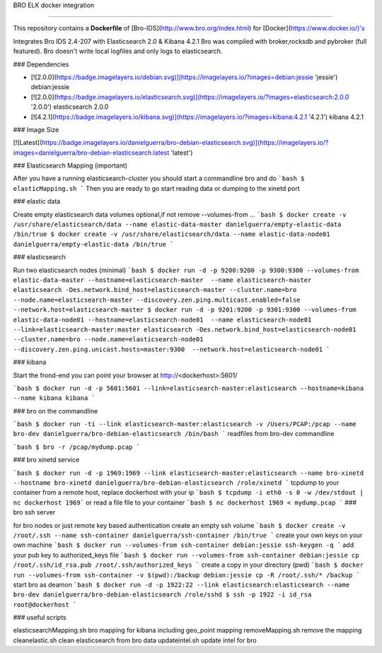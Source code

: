 BRO ELK docker integration

=====================

This repository contains a **Dockerfile** of [Bro-IDS](http://www.bro.org/index.html) for [Docker](https://www.docker.io/)'s

Integrates Bro IDS 2.4-207 with Elasticsearch 2.0 & Kibana 4.2.1
Bro was compiled with broker,rocksdb and pybroker (full featured).
Bro doesn't write local logfiles and only logs to elasticsearch.

### Dependencies

* [![2.0.0](https://badge.imagelayers.io/debian.svg)](https://imagelayers.io/?images=debian:jessie 'jessie') debian:jessie
* [![2.0.0](https://badge.imagelayers.io/elasticsearch.svg)](https://imagelayers.io/?images=elasticsearch:2.0.0 '2.0.0') elasticsearch 2.0.0
* [![4.2.1](https://badge.imagelayers.io/kibana.svg)](https://imagelayers.io/?images=kibana:4.2.1 '4.2.1') kibana 4.2.1

### Image Size

[![Latest](https://badge.imagelayers.io/danielguerra/bro-debian-elasticsearch.svg)](https://imagelayers.io/?images=danielguerra/bro-debian-elasticsearch:latest 'latest')

### Elasticsearch Mapping (important)

After you have a running elasticsearch-cluster you should start a commandline bro and do
```bash
$ elasticMapping.sh
```
Then you are ready to go start reading data or dumping to the xinetd port

### elastic data

Create empty elasticsearch data volumes
optional,if not remove --volumes-from ...
```bash
$ docker create -v /usr/share/elasticsearch/data --name elastic-data-master danielguerra/empty-elastic-data /bin/true
$ docker create -v /usr/share/elasticsearch/data --name elastic-data-node01 danielguerra/empty-elastic-data /bin/true
```

### elasticsearch

Run two elasticsearch nodes (minimal)
```bash
$ docker run -d -p 9200:9200 -p 9300:9300 --volumes-from elastic-data-master --hostname=elasticsearch-master  --name elasticsearch-master  elasticsearch -Des.network.bind_host=elasticsearch-master --cluster.name=bro --node.name=elasticsearch-master --discovery.zen.ping.multicast.enabled=false --network.host=elasticsearch-master
$ docker run -d -p 9201:9200 -p 9301:9300 --volumes-from elastic-data-node01 --hostname=elasticsearch-node01  --name elasticsearch-node01  --link=elasticsearch-master:master elasticsearch -Des.network.bind_host=elasticsearch-node01 --cluster.name=bro --node.name=elasticsearch-node01 --discovery.zen.ping.unicast.hosts=master:9300  --network.host=elasticsearch-node01
```

### kibana

Start the frond-end you can point your browser at http://<dockerhost>:5601/

```bash
$ docker run -d -p 5601:5601 --link=elasticsearch-master:elasticsearch --hostname=kibana --name kibana kibana
```

### bro on the commandline

```bash
$ docker run -ti --link elasticsearch-master:elasticsearch -v /Users/PCAP:/pcap --name bro-dev danielguerra/bro-debian-elasticsearch /bin/bash
```
readfiles from bro-dev commandline

```bash
$ bro -r /pcap/mydump.pcap
```

### bro xinetd service

```bash
$ docker run -d -p 1969:1969 --link elasticsearch-master:elasticsearch --name bro-xinetd --hostname bro-xinetd danielguerra/bro-debian-elasticsearch /role/xinetd
```
tcpdump to your container from a remote host, replace dockerhost with your ip
```bash
$ tcpdump -i eth0 -s 0 -w /dev/stdout | nc dockerhost 1969```
or read a file file to your container
```bash
$ nc dockerhost 1969 < mydump.pcap
```
### bro ssh server

for bro nodes or just remote key based authentication
create an empty ssh volume
```bash
$ docker create -v /root/.ssh --name ssh-container danielguerra/ssh-container /bin/true
```
create your own keys on your own machine
```bash
$ docker run --volumes-from ssh-container debian:jessie ssh-keygen -q
```
add your pub key to authorized_keys file
```bash
$ docker run --volumes-from ssh-container debian:jessie cp /root/.ssh/id_rsa.pub /root/.ssh/authorized_keys
```
create a copy in your directory (pwd)
```bash
$ docker run --volumes-from ssh-container -v $(pwd):/backup debian:jessie cp -R /root/.ssh/* /backup
```
start bro as deamon
```bash
$ docker run -d -p 1922:22 --link elasticsearch:elasticsearch --name bro-dev danielguerra/bro-debian-elasticsearch /role/sshd
$ ssh -p 1922 -i id_rsa root@dockerhost
```

### useful scripts

elasticsearchMapping.sh bro mapping for kibana including geo_point mapping
removeMapping.sh remove the mapping
cleanelastic.sh clean elasticsearch from bro data
updateintel.sh update intel for bro
